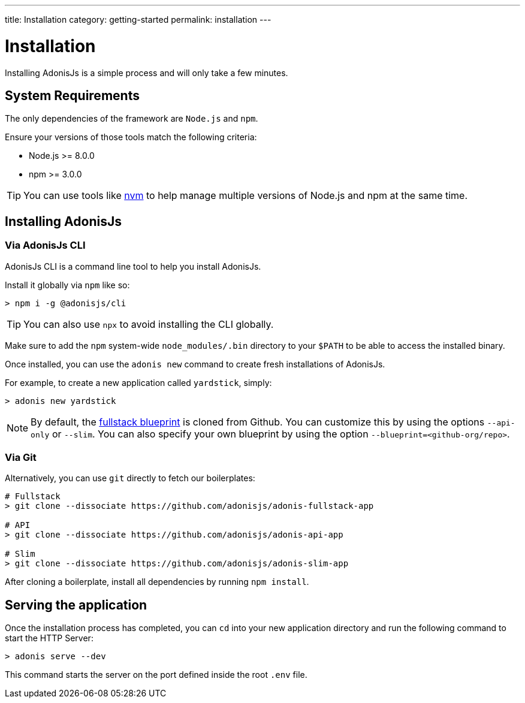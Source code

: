 ---
title: Installation
category: getting-started
permalink: installation
---

= Installation

toc::[]

Installing AdonisJs is a simple process and will only take a few minutes.

== System Requirements

The only dependencies of the framework are `Node.js` and `npm`.

Ensure your versions of those tools match the following criteria:

- Node.js >= 8.0.0
- npm >= 3.0.0

TIP: You can use tools like link:https://github.com/creationix/nvm[nvm, window="_blank"] to help manage multiple versions of Node.js and npm at the same time.

== Installing AdonisJs

=== Via AdonisJs CLI

AdonisJs CLI is a command line tool to help you install AdonisJs.

Install it globally via `npm` like so:
[source, bash]
----
> npm i -g @adonisjs/cli
----

TIP: You can also use `npx` to avoid installing the CLI globally.

Make sure to add the `npm` system-wide `node_modules/.bin` directory to your `$PATH` to be able to access the installed binary.

Once installed, you can use the `adonis new` command to create fresh installations of AdonisJs.

For example, to create a new application called `yardstick`, simply:

[source, bash]
----
> adonis new yardstick
----

NOTE: By default, the link:https://github.com/adonisjs/adonis-fullstack-app[fullstack blueprint, window="_blank"] is cloned from Github.
You can customize this by using the options `--api-only` or `--slim`. You can also specify your own blueprint by using the option `--blueprint=<github-org/repo>`.

=== Via Git

Alternatively, you can use `git` directly to fetch our boilerplates:

[source, bash]
----
# Fullstack
> git clone --dissociate https://github.com/adonisjs/adonis-fullstack-app

# API
> git clone --dissociate https://github.com/adonisjs/adonis-api-app

# Slim
> git clone --dissociate https://github.com/adonisjs/adonis-slim-app
----

After cloning a boilerplate, install all dependencies by running `npm install`.

== Serving the application

Once the installation process has completed, you can `cd` into your new application directory and run the following command to start the HTTP Server:

[source, bash]
----
> adonis serve --dev
----

This command starts the server on the port defined inside the root `.env` file.
